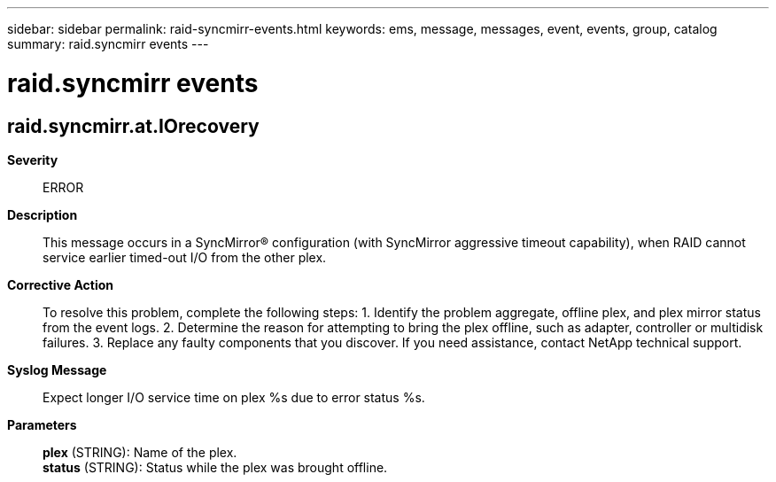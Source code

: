 ---
sidebar: sidebar
permalink: raid-syncmirr-events.html
keywords: ems, message, messages, event, events, group, catalog
summary: raid.syncmirr events
---

= raid.syncmirr events
:toclevels: 1
:hardbreaks:
:nofooter:
:icons: font
:linkattrs:
:imagesdir: ./media/

== raid.syncmirr.at.IOrecovery
*Severity*::
ERROR
*Description*::
This message occurs in a SyncMirror(R) configuration (with SyncMirror aggressive timeout capability), when RAID cannot service earlier timed-out I/O from the other plex.
*Corrective Action*::
To resolve this problem, complete the following steps: 1. Identify the problem aggregate, offline plex, and plex mirror status from the event logs. 2. Determine the reason for attempting to bring the plex offline, such as adapter, controller or multidisk failures. 3. Replace any faulty components that you discover. If you need assistance, contact NetApp technical support.
*Syslog Message*::
Expect longer I/O service time on plex %s due to error status %s.
*Parameters*::
*plex* (STRING): Name of the plex.
*status* (STRING): Status while the plex was brought offline.
